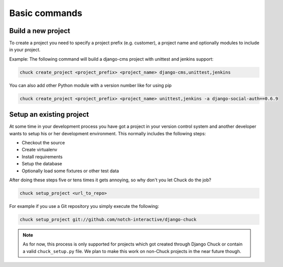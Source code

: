##############
Basic commands
##############

Build a new project
===================

To create a project you need to specify a project prefix (e.g. customer), a project name and optionally modules to
include in your project.

Example:
The following command will build a django-cms project with unittest and jenkins support:

.. code-block:: bash

  chuck create_project <project_prefix> <project_name> django-cms,unittest,jenkins

You can also add other Python module with a version number like for using pip

.. code-block:: bash

  chuck create_project <project_prefix> <project_name> unittest,jenkins -a django-social-auth==0.6.9



Setup an existing project
=========================

At some time in your development process you have got a project in your version control system and another developer
wants to setup his or her development environment. This normally includes the following steps:

* Checkout the source
* Create virtualenv
* Install requirements
* Setup the database
* Optionally load some fixtures or other test data

After doing these steps five or tens times it gets annoying, so why don't you let Chuck do the job?

.. code-block:: bash

  chuck setup_project <url_to_repo>

For example if you use a Git repository you simply execute the following:

.. code-block:: bash

  chuck setup_project git://github.com/notch-interactive/django-chuck

.. note::
   As for now, this process is only supported for projects which got created through Django Chuck or contain a
   valid ``chuck_setup.py`` file. We plan to make this work on non-Chuck projects in the near future though.
